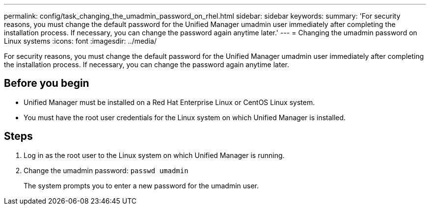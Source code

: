 ---
permalink: config/task_changing_the_umadmin_password_on_rhel.html
sidebar: sidebar
keywords: 
summary: 'For security reasons, you must change the default password for the Unified Manager umadmin user immediately after completing the installation process. If necessary, you can change the password again anytime later.'
---
= Changing the umadmin password on Linux systems
:icons: font
:imagesdir: ../media/

[.lead]
For security reasons, you must change the default password for the Unified Manager umadmin user immediately after completing the installation process. If necessary, you can change the password again anytime later.

== Before you begin

* Unified Manager must be installed on a Red Hat Enterprise Linux or CentOS Linux system.
* You must have the root user credentials for the Linux system on which Unified Manager is installed.

== Steps

. Log in as the root user to the Linux system on which Unified Manager is running.
. Change the umadmin password: `passwd umadmin`
+
The system prompts you to enter a new password for the umadmin user.
